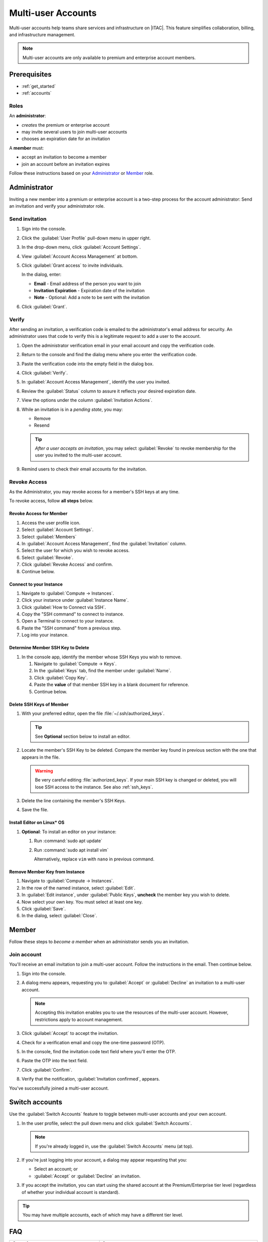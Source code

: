 .. _multi_user_accounts:

Multi-user Accounts
###################

Multi-user accounts help teams share services and infrastructure on |ITAC|.
This feature simplifies collaboration, billing, and infrastructure management.

.. note::
   Multi-user accounts are only available to premium and enterprise account members.

Prerequisites
**************

* :ref:`get_started`
* :ref:`accounts`

Roles
======

An **administrator**:

* *creates* the premium or enterprise account
* may invite several users to join multi-user accounts
* chooses an expiration date for an invitation

A **member** must:

* accept an invitation to become a member
* join an account before an invitation expires

Follow these instructions based on your `Administrator`_ or `Member`_ role.

Administrator
*************

Inviting a new member into a premium or enterprise account is a two-step process for the account administrator: Send an invitation and verify your administrator role.

Send invitation
===============

#. Sign into the console.

#. Click the :guilabel:`User Profile` pull-down menu in upper right.

#. In the drop-down menu, click :guilabel:`Account Settings`.

#. View :guilabel:`Account Access Management` at bottom.

#. Click :guilabel:`Grant access` to invite individuals.

   In the dialog, enter:

   * **Email** - Email address of the person you want to join

   * **Invitation Expiration** - Expiration date of the invitation

   * **Note** - Optional: Add a note to be sent with the invitation

#. Click :guilabel:`Grant`.


Verify
======

After sending an invitation, a verification code is emailed to the administrator's email address for security.
An administrator uses that code to verify this is a legitimate request to add a user to the account.

#. Open the administrator verification email in your email account and copy the verification code.

#. Return to the console and find the dialog menu where you enter the verification code.

#. Paste the verification code into the empty field in the dialog box.

#. Click :guilabel:`Verify`.

#. In :guilabel:`Account Access Management`, identify the user you invited.

#. Review the :guilabel:`Status` column to assure it reflects your desired expiration date.

#. View the options under the column :guilabel:`Invitation Actions`.

#. While an invitation is in a *pending state*, you may:

   * Remove
   * Resend

   .. tip::
      *After a user accepts an invitation*, you may select :guilabel:`Revoke` to revoke membership for the user
      you invited to the multi-user account.

#. Remind users to check their email accounts for the invitation.

Revoke Access
=============

As the Administrator, you may revoke access for a member's SSH keys at any time.

To revoke access, follow **all steps** below.

Revoke Access for Member
------------------------

#. Access the user profile icon.

#. Select :guilabel:`Account Settings`.

#. Select :guilabel:`Members`

#. In :guilabel:`Account Access Management`, find the :guilabel:`Invitation` column.

#. Select the user for which you wish to revoke access.

#. Select :guilabel:`Revoke`.

#. Click :guilabel:`Revoke Access` and confirm.

#. Continue below.

Connect to your Instance
------------------------

#. Navigate to :guilabel:`Compute -> Instances`.

#. Click your instance under :guilabel:`Instance Name`.

#. Click :guilabel:`How to Connect via SSH`.

#. Copy the "SSH command" to connect to instance.

#. Open a Terminal to connect to your instance.

#. Paste the "SSH command" from a previous step.

#. Log into your instance.

Determine Member SSH Key to Delete
----------------------------------

#. In the console app, identify the member whose SSH Keys you wish to remove.

   #. Navigate to :guilabel:`Compute -> Keys`.

   #. In the :guilabel:`Keys` tab, find the member under :guilabel:`Name`.

   #. Click :guilabel:`Copy Key`.

   #. Paste the **value** of that member SSH key in a blank document for reference.

   #. Continue below.

Delete SSH Keys of Member
-------------------------

#. With your preferred editor, open the file :file:`~/.ssh/authorized_keys`.

   .. tip::
      See **Optional** section below to install an editor.

#. Locate the member's SSH Key to be deleted. Compare the member key found in previous section with the one that appears in the file.

   .. warning::
      Be very careful editing :file:`authorized_keys`. If your main SSH key is changed or deleted, you will lose SSH access to the instance.
      See also :ref:`ssh_keys`.

#. Delete the line containing the member's SSH Keys.

#. Save the file.

Install Editor on Linux* OS
---------------------------

#. **Optional**: To install an editor on your instance:

   #. Run :command:`sudo apt update`

   #. Run :command:`sudo apt install vim`

      Alternatively, replace ``vim`` with ``nano`` in previous command.

Remove Member Key from Instance
---------------------------------

#. Navigate to :guilabel:`Compute -> Instances`.

#. In the row of the named instance, select :guilabel:`Edit`.

#. In :guilabel:`Edit instance`, under :guilabel:`Public Keys`, **uncheck** the member key you wish to delete.

#. Now select your own key.  You must select at least one key.

#. Click :guilabel:`Save`.

#. In the dialog, select :guilabel:`Close`.


Member
******

Follow these steps to *become a member* when an administrator sends you an invitation.

Join account
============

You\'ll receive an email invitation to join a multi-user account.
Follow the instructions in the email. Then continue below.

#. Sign into the console.

#. A dialog menu appears, requesting you to :guilabel:`Accept` or :guilabel:`Decline` an invitation
   to a multi-user account.

   .. note::
      Accepting this invitation enables you to use the resources of the multi-user
      account. However, restrictions apply to account management.

#. Click :guilabel:`Accept` to accept the invitation.

#. Check for a verification email and copy the one-time password (OTP).

#. In the console, find the invitation code text field where you'll enter the OTP.

#. Paste the OTP into the text field.

#. Click :guilabel:`Confirm`.

#. Verify that the notification, :guilabel:`Invitation confirmed`, appears.

You\'ve successfully joined a multi-user account.


Switch accounts
***************

Use the :guilabel:`Switch Accounts` feature to toggle between multi-user accounts and your own account.

#. In the user profile, select the pull down menu and click :guilabel:`Switch Accounts`.

   .. note::
      If you\'re already logged in, use the :guilabel:`Switch Accounts` menu (at top).

#. If you\'re just logging into your account, a dialog may appear requesting that you:

   * Select an account; or

   * :guilabel:`Accept` or :guilabel:`Decline` an invitation.

#. If you accept the invitation, you can start using the shared account at the Premium/Enterprise tier level
   (regardless of whether your individual account is standard).

.. tip::
   You may have multiple accounts, each of which may have a different tier level.


FAQ
***

.. list-table::
   :header-rows: 1
   :class: table-tiber-theme

   * - Question
     - Answer

   * - Is a multi-user account allowed between two or more Standard tier account holders?
     - No. However, if a Premium/Enterprise user invites a Standard tier user to join an account,
       such user may utilize the Premium/Enterprise services and features.

   * - Can users who receive the invitation remove themselves from the multi-user account?
     - No. Only the cloud account owner is allowed to invite/remove members.

   * - Can a user become a member of more than one multi-user accounts?
     - Yes. Absolutely.

   * - How do I switch between accounts?
     - Use :guilabel:`Switch Accounts` to change the active account. Note that
       this menu only appears after you\'ve accepted an invitation.

